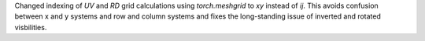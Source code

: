 Changed indexing of `UV` and `RD` grid calculations using `torch.meshgrid` to `xy` instead of `ij`. This avoids confusion between x and y systems and row and column systems and fixes the long-standing issue of inverted and rotated visbilities. 
